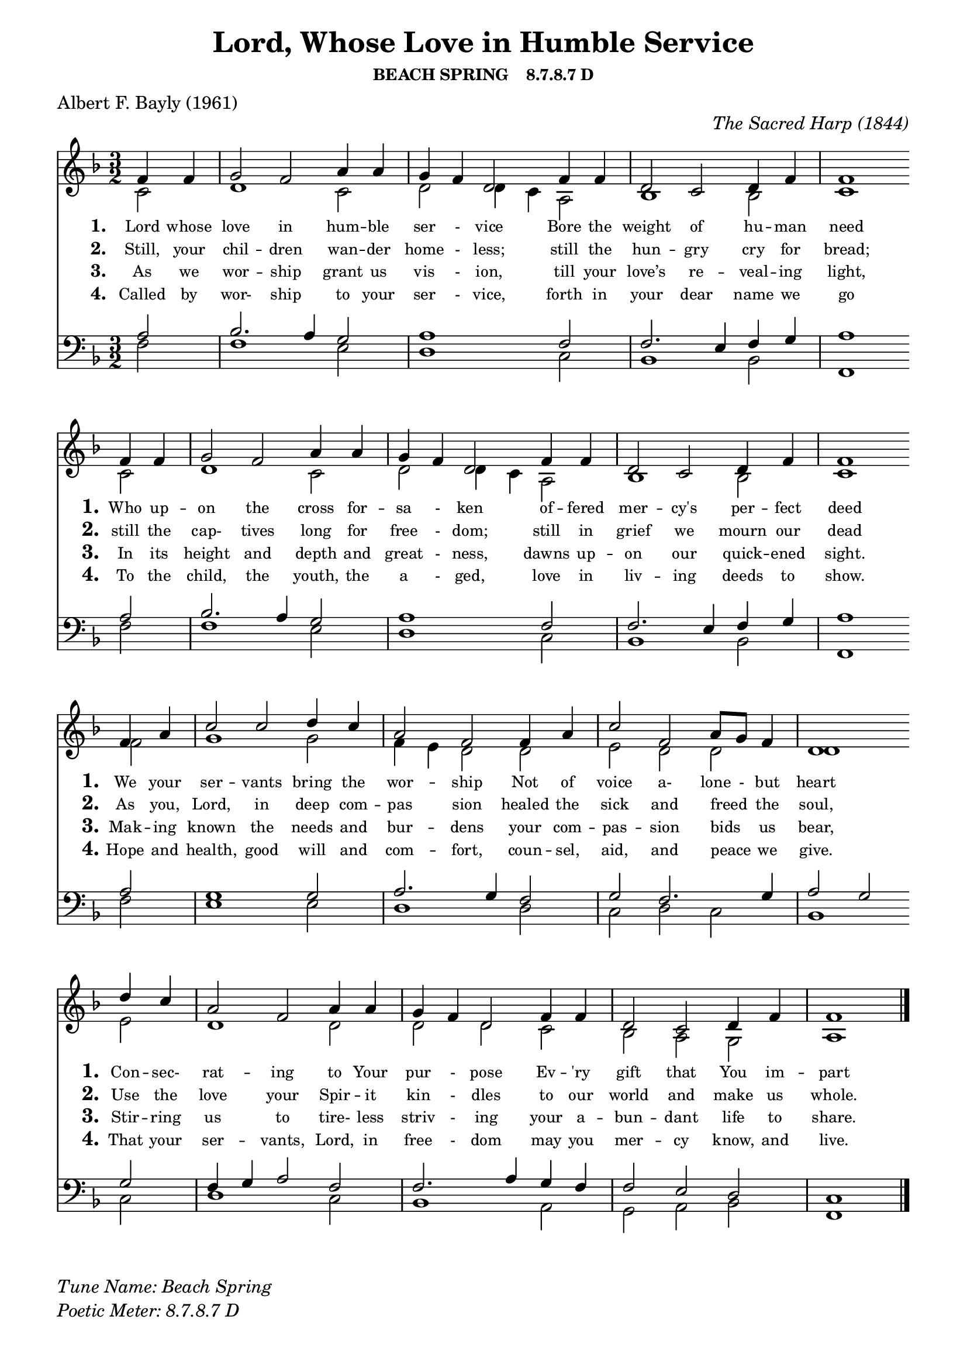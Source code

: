 % ŵ (UTF-8 test character: double-u circumflex)
% “ = 0147 (left formatted quote)
% ” = 0148 (right formatted quote)
% — = 0151 (dash)
% – = 0150 (shorter dash)
% © = 0169 (copyright symbol)
% ® = 0174 (registered copyright symbol)
% ⌜ = u231C
% ⌝ = u231D

\version "2.10.33"
#(ly:set-option 'point-and-click #t)

\paper
{
    indent = 0.0
    line-width = 185 \mm
    %between-system-space = 0.1 \mm
    %between-system-padding = #1
    %ragged-bottom = ##t
    %top-margin = 0.1 \mm
    %bottom-margin = 0.1 \mm
    %foot-separation = 0.1 \mm
    %head-separation = 0.1 \mm
    %before-title-space = 0.1 \mm
    %between-title-space = 0.1 \mm
    %after-title-space = 0.1 \mm
    %paper-height = 32 \cm
    %print-page-number = ##t
    %print-first-page-number = ##t
    %ragged-last-bottom
    %horizontal-shift
    %system-count
    %left-margin
    %paper-width
    %printallheaders
    %systemSeparatorMarkup
}

\header
{
    %dedication = ""
    title = "Lord, Whose Love in Humble Service"
    subtitle = ""
    subsubtitle = "BEACH SPRING    8.7.8.7 D"
     poet = \markup{ "Albert F. Bayly (1961)"}
    %composer = \markup{ Benjamin F. White}
    %meter = "8.7.8.7 D"
    opus = \markup { \italic "The Sacred Harp (1844)"}
    %arranger = ""
    %instrument = ""
    %piece = \markup{\null \null \null \null \null \null \null \null \null \null \null \null \null \italic Slowly \null \null \null \null \null \note #"4" #1.0 = 70-100}
    %breakbefore
    %copyright = ""
    tagline = ""
}


global =
{
    %\override Staff.TimeSignature #'style = #'()
    %\time 6/4
    %\key f \major
    \override Rest #'direction = #'0
    \override MultiMeasureRest #'staff-position = #0
}

sopWords = \lyricmode
{
    \override Score . LyricText #'font-size = #-1
    \override Score . LyricHyphen #'minimum-distance = #1
    \override Score . LyricSpace #'minimum-distance = #0.8
    % \override Score . LyricText #'font-name = #"Gentium"
    % \override Score . LyricText #'self-alignment-X = #-1
    \set stanza = "1. "
    \set shortVocalName = "1."
    \override InstrumentName #'X-offset = #3
    \override InstrumentName #'font-series = #'bold
    %\set vocalName = "Men/Women/Unison/SATB"
      Lord whose love in hum -- ble ser - vice
Bore the weight of hu -- man need 
Who up -- on the cross for -- sa - ken
of -- fered mer -- cy's per -- fect deed
We your ser -- vants bring the wor -- ship
Not of voice a- lone - but heart
Con -- sec- rat -- ing to Your pur - pose
Ev -- 'ry gift that You im -- part
}
sopWordsTwo = \lyricmode
{
    \set stanza = "2. "
    \set shortVocalName = "2."
    \override InstrumentName #'X-offset = #3
    \override InstrumentName #'font-series = #'bold
Still, your chil -- dren wan -- der home - less;
still the hun -- gry cry for bread;
still the cap- tives long for free - dom;
still in grief we mourn our dead
As you, Lord, in deep com -- pas sion
healed the sick and freed " " the soul,
Use the love your Spir -- it kin - dles
to our world and make us whole.  
}
sopWordsThree = \lyricmode
{
    \set stanza = "3. "
    \set shortVocalName = "3."
    \override InstrumentName #'X-offset = #3
    \override InstrumentName #'font-series = #'bold
    As we wor -- ship grant us vis - ion, till your love’s re -- veal -- ing light,
In its height and depth and great - ness, dawns up -- on our quick -- ened sight.
Mak -- ing known the needs and bur -- dens your com -- pas -- sion bids " " us bear,
Stir -- ring us to tire- less striv - ing your a -- bun -- dant life to share.
}
sopWordsFour = \lyricmode
{
    \set stanza = "4. "
    \set shortVocalName = "4."
    \override InstrumentName #'X-offset = #3
    \override InstrumentName #'font-series = #'bold
    Called by wor- ship to your ser - vice, forth in your dear name we go
To the child, the youth, the a - ged, love in liv -- ing deeds to show.
Hope and health, good will and com -- fort, coun -- sel, aid, and peace " " we give.
That your ser -- vants, Lord, in free - dom may you mer -- cy know, and live.
}
sopWordsFive = \lyricmode
{
    \set stanza = "5. "
}
sopWordsSix = \lyricmode
{
    \set stanza = "6. "
}
sopWordsSeven = \lyricmode
{
    \set stanza = "7. "
}
altoWords = \lyricmode
{

}
tenorWords = \lyricmode
{

}
bassWords = \lyricmode
{

}

\score
{
    %\transpose es' d'
    <<
	\new Staff
	<<
	    %\set Score.midiInstrument = "Orchestral Strings"
	    \set Score.midiInstrument = "Church Organ"
	    \new Voice = "sopranos"     \relative
	    {
		\voiceOne
		\global
		%\override Score.MetronomeMark #'transparent = ##t
		\override Score.MetronomeMark #'stencil = ##f
		\tempo 4 = 120 \time 3/2 \key f \major
  \partial 2  f'4 f
  g2 f2 a4 a
  g f d2 f4 f
  d2 c d4 f
  f1 \bar "" \break f4 f

  g2 f a4 a
  g f d2 f4 f
  d2 c d4 f
  f1 \bar "" \break f4 a

  c2 c d4 c
  a2 f f4 a
  c2 f, a8 g f4
  d1 \bar "" \break d'4 c
  
  a2 f a4 a
  g f d2 f4 f
  d2 c d4 f
  f1
		\bar "|."
	    }

	    \new Voice = "altos" \relative
	    {
		\voiceTwo
    c'2
  d1 c2
  d d4 c a2
  bes1 bes2
  c1 c2
  
  d1 c2
  d2 d4 c a2
  bes1 bes2
  c1 f2
  
  g1 g2
  f4 e d2 d
  e d d
  d1 e2
  
  d1 d2
  d d c
  bes a g
  a1
	    }

	    \new Lyrics = sopranos { s1 }
	    \new Lyrics = sopranosTwo { s1 }
	    \new Lyrics = sopranosThree { s1 }
	    \new Lyrics = sopranosFour { s1 }
	    %\new Lyrics = sopranosFive { s1 }
	    %\new Lyrics = sopranosSix { s1 }
	    %\new Lyrics = sopranosSeven { s1 }
	    %\new Lyrics = altos { s1 }
	    %\new Lyrics = tenors { s1 }
	    %\new Lyrics = basses { s1 }
	>>


	\new Staff
	<<
	    \clef bass
	    \new Voice = "tenors" \relative
	    {
		\voiceThree \key f \major
    a2
  bes2. a4 g2
  a1 f2
  f2. e4 f g
  a1 a2
  
  bes2. a4 g2
  a1 f2
  f2. e4 f g
  a1 a2
  
  g1 g2
  a2. g4 f2
  g f2. g4
  a2 g g
  
  f4 g a2 f
  f2. a4 g f
  f2 e d
  c1
		\global
	    }

	    \new Voice = "basses" \relative
	    {
		\voiceFour
    f2
  f1 e2
  d1 c2
  bes1 bes2
  f1 f'2
  
  f1 e2
  d1 c2
  bes1 bes2
  f1 f'2
  
  e1 e2
  d1 d2
  c d c
  bes1 c2
  
  d1 c2
  bes1 a2
  g a bes
  f1
	    }
	>>
	\context Lyrics = sopranos \lyricsto sopranos \sopWords
	\context Lyrics = sopranosTwo \lyricsto sopranos \sopWordsTwo
	\context Lyrics = sopranosThree \lyricsto sopranos \sopWordsThree
	\context Lyrics = sopranosFour \lyricsto sopranos \sopWordsFour
	%\context Lyrics = sopranosFive \lyricsto sopranos \sopWordsFive
	%\context Lyrics = sopranosSix \lyricsto sopranos \sopWordsSix
	%\context Lyrics = sopranosSeven \lyricsto sopranos \sopWordsSeven
	%\context Lyrics = altos \lyricsto altos \altoWords
	%\context Lyrics = tenors \lyricsto tenors \tenorWords
	%\context Lyrics = basses \lyricsto basses \bassWords
    >>
	
    \midi { }
    \layout
    {	
	\context
	{
	    \Lyrics
	    \override VerticalAxisGroup #'minimum-Y-extent = #'(0 . 0)
	}
    }
}

\markup
{
    \column
    {
	%\line{\italic Text: }
	%\line{\italic Music: }
	%\line{\italic Arrangement: }
	%\line{\italic {Words and Music:} }
	\line{\italic {Tune Name: Beach Spring} }
	\line{\italic {Poetic Meter: 	8.7.8.7 D} }
	%\line{\italic Source: }
    }

}